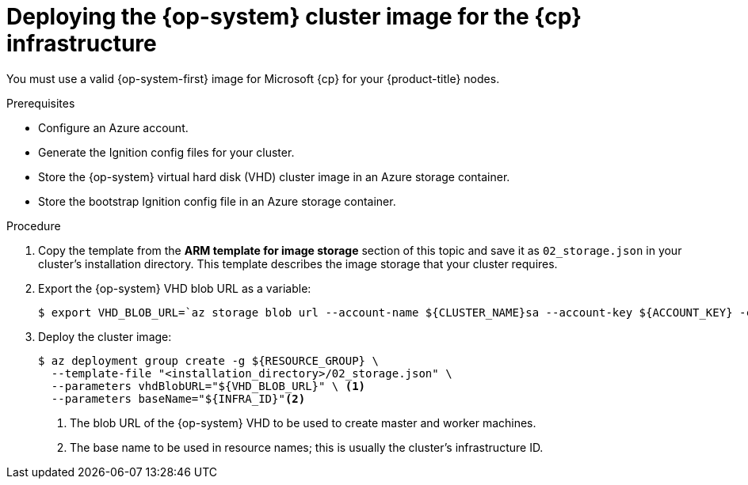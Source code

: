 // Module included in the following assemblies:
//
// * installing/installing_azure/installing-azure-user-infra.adoc
// * installing/installing_azure_stack_hub/installing-azure-stack-hub-user-infra.adoc

ifeval::["{context}" == "installing-azure-user-infra"]
:azure:
:cp: Azure
endif::[]
ifeval::["{context}" == "installing-azure-stack-hub-user-infra"]
:ash:
:cp: Azure Stack Hub
endif::[]

:_content-type: PROCEDURE
[id="installation-azure-user-infra-deploying-rhcos_{context}"]
= Deploying the {op-system} cluster image for the {cp} infrastructure

You must use a valid {op-system-first} image for Microsoft {cp} for your
{product-title} nodes.

.Prerequisites

* Configure an Azure account.

* Generate the Ignition config files for your cluster.

* Store the {op-system} virtual hard disk (VHD) cluster image in an Azure storage container.

* Store the bootstrap Ignition config file in an Azure storage container.

.Procedure

. Copy the template from the *ARM template for image storage* section of
this topic and save it as `02_storage.json` in your cluster's installation directory. This template
describes the image storage that your cluster requires.

. Export the {op-system} VHD blob URL as a variable:
+
[source,terminal]
----
$ export VHD_BLOB_URL=`az storage blob url --account-name ${CLUSTER_NAME}sa --account-key ${ACCOUNT_KEY} -c vhd -n "rhcos.vhd" -o tsv`
----

. Deploy the cluster image:
+
[source,terminal]
----
$ az deployment group create -g ${RESOURCE_GROUP} \
  --template-file "<installation_directory>/02_storage.json" \
  --parameters vhdBlobURL="${VHD_BLOB_URL}" \ <1>
  --parameters baseName="${INFRA_ID}"<2>
----
<1> The blob URL of the {op-system} VHD to be used to create master and worker machines.
<2> The base name to be used in resource names; this is usually the cluster's infrastructure ID.

ifeval::["{context}" == "installing-azure-user-infra"]
:!azure:
:!cp: Azure
endif::[]
ifeval::["{context}" == "installing-azure-stack-hub-user-infra"]
:!ash:
:!cp: Azure Stack Hub
endif::[]
